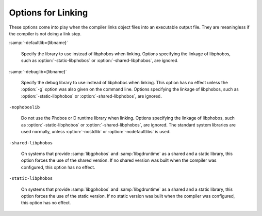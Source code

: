 ..
  Copyright 1988-2021 Free Software Foundation, Inc.
  This is part of the GCC manual.
  For copying conditions, see the GPL license file

    .. _linking:

Options for Linking
*******************

.. index:: options, linking

.. index:: linking, static

These options come into play when the compiler links object files into an
executable output file.  They are meaningless if the compiler is not doing
a link step.

:samp:`-defaultlib={libname}`

  .. index:: -defaultlib=

  Specify the library to use instead of libphobos when linking.  Options
  specifying the linkage of libphobos, such as :option:`-static-libphobos`
  or :option:`-shared-libphobos`, are ignored.

:samp:`-debuglib={libname}`

  .. index:: -debuglib=

  Specify the debug library to use instead of libphobos when linking.
  This option has no effect unless the :option:`-g` option was also given
  on the command line.  Options specifying the linkage of libphobos, such
  as :option:`-static-libphobos` or :option:`-shared-libphobos`, are ignored.

``-nophoboslib``

  .. index:: -nophoboslib

  Do not use the Phobos or D runtime library when linking.  Options specifying
  the linkage of libphobos, such as :option:`-static-libphobos` or
  :option:`-shared-libphobos`, are ignored.  The standard system libraries are
  used normally, unless :option:`-nostdlib` or :option:`-nodefaultlibs` is used.

``-shared-libphobos``

  .. index:: -shared-libphobos

  On systems that provide :samp:`libgphobos` and :samp:`libgdruntime` as a
  shared and a static library, this option forces the use of the shared
  version.  If no shared version was built when the compiler was configured,
  this option has no effect.

``-static-libphobos``

  .. index:: -static-libphobos

  On systems that provide :samp:`libgphobos` and :samp:`libgdruntime` as a
  shared and a static library, this option forces the use of the static
  version.  If no static version was built when the compiler was configured,
  this option has no effect.

